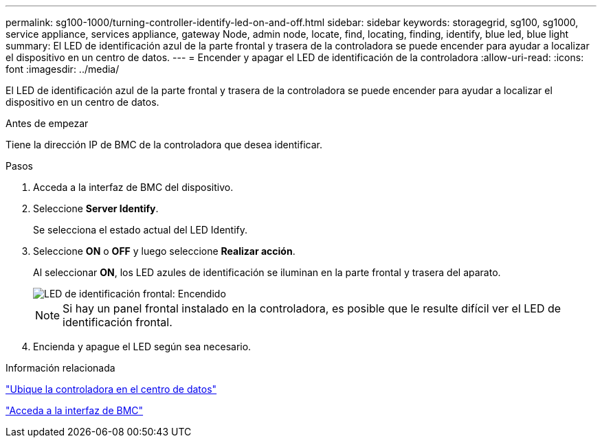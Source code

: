 ---
permalink: sg100-1000/turning-controller-identify-led-on-and-off.html 
sidebar: sidebar 
keywords: storagegrid, sg100, sg1000, service appliance, services appliance, gateway Node, admin node, locate, find, locating, finding, identify, blue led, blue light 
summary: El LED de identificación azul de la parte frontal y trasera de la controladora se puede encender para ayudar a localizar el dispositivo en un centro de datos. 
---
= Encender y apagar el LED de identificación de la controladora
:allow-uri-read: 
:icons: font
:imagesdir: ../media/


[role="lead"]
El LED de identificación azul de la parte frontal y trasera de la controladora se puede encender para ayudar a localizar el dispositivo en un centro de datos.

.Antes de empezar
Tiene la dirección IP de BMC de la controladora que desea identificar.

.Pasos
. Acceda a la interfaz de BMC del dispositivo.
. Seleccione *Server Identify*.
+
Se selecciona el estado actual del LED Identify.

. Seleccione *ON* o *OFF* y luego seleccione *Realizar acción*.
+
Al seleccionar *ON*, los LED azules de identificación se iluminan en la parte frontal y trasera del aparato.

+
image::../media/sg6060_front_panel_service_led_on.jpg[LED de identificación frontal: Encendido]

+

NOTE: Si hay un panel frontal instalado en la controladora, es posible que le resulte difícil ver el LED de identificación frontal.

. Encienda y apague el LED según sea necesario.


.Información relacionada
link:locating-controller-in-data-center.html["Ubique la controladora en el centro de datos"]

link:../installconfig/accessing-bmc-interface.html["Acceda a la interfaz de BMC"]
